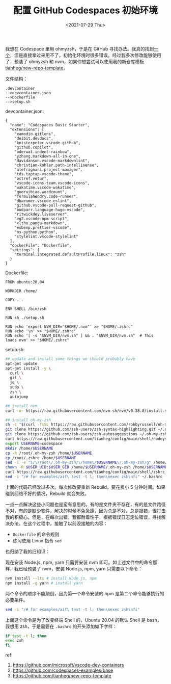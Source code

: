 #+TITLE: 配置 GitHub Codespaces 初始环境
#+DATE: <2021-07-29 Thu>
#+TAGS[]: 技术

我想在 Codespace 里用 ohmyzsh，于是在 GitHub
寻找办法。我真的找到[[https://github.com/codespaces-examples/base][一个]]，但是直接拿过来用不了，初始化环境时很多错误。经过我多次修改能够使用了，预装了
ohmyzsh 和 nvm，如果你想尝试可以使用我的新仓库模板
[[https://github.com/tianheg/new-repo-template][tianheg/new-repo-template]]。

文件结构：

#+BEGIN_EXAMPLE
    .devcontainer
    -->devcontainer.json
    -->Dockerfile
    -->setup.sh
#+END_EXAMPLE

devcontainer.json:

#+BEGIN_EXAMPLE
    {
      "name": "Codespaces Basic Starter",
      "extensions": [
        "eamodio.gitlens",
        "deibit.devdocs",
        "knisterpeter.vscode-github",
        "github.copilot",
        "oderwat.indent-rainbow",
        "yzhang.markdown-all-in-one",
        "davidanson.vscode-markdownlint",
        "christian-kohler.path-intellisense",
        "alefragnani.project-manager",
        "tds.taptap-vscode-theme",
        "octref.vetur",
        "vscode-icons-team.vscode-icons",
        "wakatime.vscode-wakatime",
        "guoruibiao.wordcount",
        "formulahendry.code-runner",
        "dbaeumer.vscode-eslint",
        "github.vscode-pull-request-github",
        "budparr.language-hugo-vscode",
        "ritwickdey.liveserver",
        "eg2.vscode-npm-script",
        "xlthu.pangu-markdown",
        "esbenp.prettier-vscode",
        "ms-python.python",
        "stylelint.vscode-stylelint"
      ],
      "dockerFile": "Dockerfile",
      "settings": {
        "terminal.integrated.defaultProfile.linux": "zsh"
      }
    }
#+END_EXAMPLE

Dockerfile:

#+BEGIN_EXAMPLE
    FROM ubuntu:20.04

    WORKDIR /home/

    COPY . .

    ENV SHELL /bin/zsh

    RUN sh ./setup.sh

    RUN echo 'export NVM_DIR="$HOME/.nvm"' >> "$HOME/.zshrc"
    RUN echo '\n' >> "$HOME/.zshrc"
    RUN echo '[ -s "$NVM_DIR/nvm.sh" ] && . "$NVM_DIR/nvm.sh"  # This loads nvm' >> "$HOME/.zshrc"
#+END_EXAMPLE

setup.sh:

#+BEGIN_SRC sh
    ## update and install some things we should probably have
    apt-get update
    apt-get install -y \
      curl \
      git \
      jq \
      sudo \
      zsh \
      autojump

    ## install nvm
    curl -o- https://raw.githubusercontent.com/nvm-sh/nvm/v0.38.0/install.sh | bash

    ## install oh-my-zsh
    sh -c "$(curl -fsSL https://raw.githubusercontent.com/robbyrussell/oh-my-zsh/master/tools/install.sh)"
    git clone https://github.com/zsh-users/zsh-syntax-highlighting.git ~/.oh-my-zsh/plugins/zsh-syntax-highlighting # install on /root/
    git clone https://github.com/zsh-users/zsh-autosuggestions ~/.oh-my-zsh/plugins/zsh-autosuggestions # install on /root/
    curl https://raw.githubusercontent.com/tianheg/config/main/shell/nodeys.zsh-theme --output ~/.oh-my-zsh/themes/nodeys.zsh-theme
    export USERNAME=codespace
    mkdir /home/$USERNAME
    cp -R /root/.oh-my-zsh /home/$USERNAME
    cp /root/.zshrc /home/$USERNAME
    sed -i -e "s/\/root\/.oh-my-zsh/\/home\/$USERNAME\/.oh-my-zsh/g" /home/$USERNAME/.zshrc # select "/root/.oh-my-zsh", replace it with "/home/$USERNAME/.oh-my-zsh"
    chown -R $USER_UID:$USER_GID /home/$USERNAME/.oh-my-zsh /home/$USERNAME/.zshrc
    curl https://raw.githubusercontent.com/tianheg/config/main/shell/zshrc_codespace --output ~/.zshrc
    sed -i "/# for examples/aif\ test -t l; then\nexec zsh\nfi" ~/.bashrc
#+END_SRC

上面的代码已经改过多次。每次修改要重新 Rebuild，要花费小 5
分钟时间。如果碰到网络不好的情况，Rebuild 就会失败。

一点一点解决这些小问题也是蛮有意思的。有的是文件夹不存在，有的是文件路径不对，有的是缺少软件，解决的时候不免急躁，因为总是不对，总是报错，很打击我的积极心。但是，在每次出错，我都耐着性子，根据错误日志定位错误，寻找解决办法。在这个过程中，接触了以前没接触的内容：

- =Dockerfile= 的命令规则
- 练习使用 Linux 指令 =sed=

也归纳了我的旧知识：

现在安装 Node.js, npm, yarn 只需要安装 nvm
即可。如上述文件中的命令那样，我已经预装了 nvm，安装 Node.js, npm, yarn
只需要以下命令：

#+BEGIN_SRC sh
    nvm install --lts # install Node.js, npm
    npm install -g yarn # install yarn
#+END_SRC

两个命令的顺序不能颠倒，因为第一个命令安装的 npm
是第二个命令能够执行的必要条件。

#+BEGIN_SRC sh
    sed -i "/# for examples/aif\ test -t l; then\nexec zsh\nfi"
#+END_SRC

上面这个命令是为了改变终端 Shell 的，Ubuntu 20.04 的默认 Shell 是
bash，我想用 zsh，于是需要在 =.bashrc= 的开头添加如下字样：

#+BEGIN_SRC sh
    if test -t l; then
    exec zsh
    fi
#+END_SRC

ref:

1. [[https://github.com/microsoft/vscode-dev-containers]]
2. [[https://github.com/codespaces-examples/base]]
3. [[https://github.com/tianheg/new-repo-template]]
